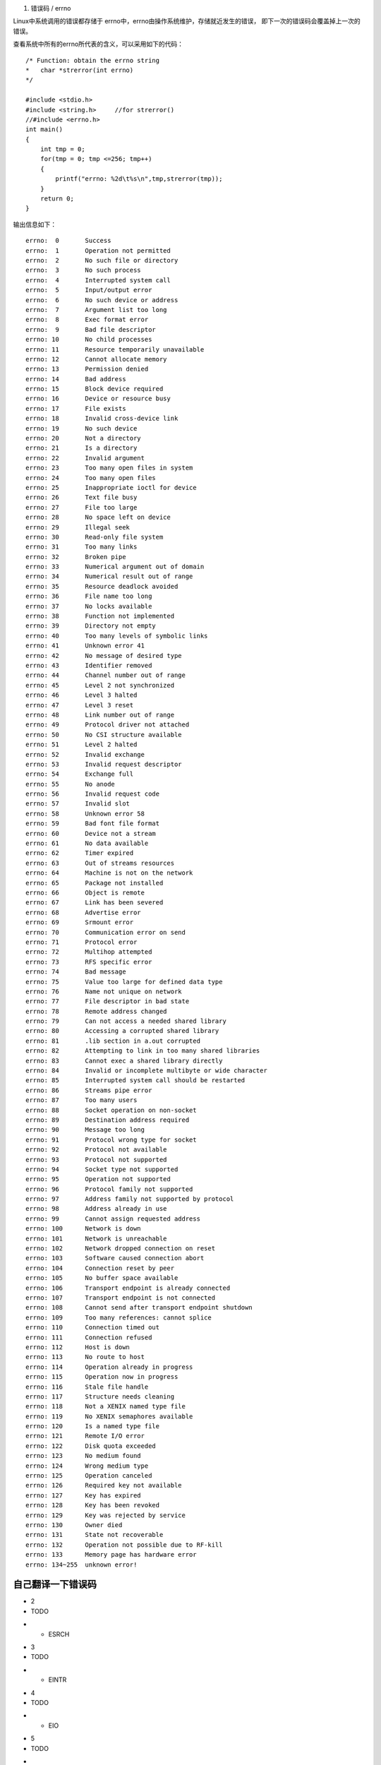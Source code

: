 1. 错误码 / errno

Linux中系统调用的错误都存储于 errno中，errno由操作系统维护，存储就近发生的错误，
即下一次的错误码会覆盖掉上一次的错误。

.. note::只有当系统调用或者调用lib函数时出错，才会置位errno！

查看系统中所有的errno所代表的含义，可以采用如下的代码：

::

    /* Function: obtain the errno string
    *   char *strerror(int errno)
    */
    
    #include <stdio.h>
    #include <string.h>     //for strerror()
    //#include <errno.h>
    int main()
    {
        int tmp = 0;
        for(tmp = 0; tmp <=256; tmp++)
        {
            printf("errno: %2d\t%s\n",tmp,strerror(tmp));
        }
        return 0;
    }

输出信息如下：

::
    
    errno:  0       Success
    errno:  1       Operation not permitted
    errno:  2       No such file or directory
    errno:  3       No such process
    errno:  4       Interrupted system call
    errno:  5       Input/output error
    errno:  6       No such device or address
    errno:  7       Argument list too long
    errno:  8       Exec format error
    errno:  9       Bad file descriptor
    errno: 10       No child processes
    errno: 11       Resource temporarily unavailable
    errno: 12       Cannot allocate memory
    errno: 13       Permission denied
    errno: 14       Bad address
    errno: 15       Block device required
    errno: 16       Device or resource busy
    errno: 17       File exists
    errno: 18       Invalid cross-device link
    errno: 19       No such device
    errno: 20       Not a directory
    errno: 21       Is a directory
    errno: 22       Invalid argument
    errno: 23       Too many open files in system
    errno: 24       Too many open files
    errno: 25       Inappropriate ioctl for device
    errno: 26       Text file busy
    errno: 27       File too large
    errno: 28       No space left on device
    errno: 29       Illegal seek
    errno: 30       Read-only file system
    errno: 31       Too many links
    errno: 32       Broken pipe
    errno: 33       Numerical argument out of domain
    errno: 34       Numerical result out of range
    errno: 35       Resource deadlock avoided
    errno: 36       File name too long
    errno: 37       No locks available
    errno: 38       Function not implemented
    errno: 39       Directory not empty
    errno: 40       Too many levels of symbolic links
    errno: 41       Unknown error 41
    errno: 42       No message of desired type
    errno: 43       Identifier removed
    errno: 44       Channel number out of range
    errno: 45       Level 2 not synchronized
    errno: 46       Level 3 halted
    errno: 47       Level 3 reset
    errno: 48       Link number out of range
    errno: 49       Protocol driver not attached
    errno: 50       No CSI structure available
    errno: 51       Level 2 halted
    errno: 52       Invalid exchange
    errno: 53       Invalid request descriptor
    errno: 54       Exchange full
    errno: 55       No anode
    errno: 56       Invalid request code
    errno: 57       Invalid slot
    errno: 58       Unknown error 58
    errno: 59       Bad font file format
    errno: 60       Device not a stream
    errno: 61       No data available
    errno: 62       Timer expired
    errno: 63       Out of streams resources
    errno: 64       Machine is not on the network
    errno: 65       Package not installed
    errno: 66       Object is remote
    errno: 67       Link has been severed
    errno: 68       Advertise error
    errno: 69       Srmount error
    errno: 70       Communication error on send
    errno: 71       Protocol error
    errno: 72       Multihop attempted
    errno: 73       RFS specific error
    errno: 74       Bad message
    errno: 75       Value too large for defined data type
    errno: 76       Name not unique on network
    errno: 77       File descriptor in bad state
    errno: 78       Remote address changed
    errno: 79       Can not access a needed shared library
    errno: 80       Accessing a corrupted shared library
    errno: 81       .lib section in a.out corrupted
    errno: 82       Attempting to link in too many shared libraries
    errno: 83       Cannot exec a shared library directly
    errno: 84       Invalid or incomplete multibyte or wide character
    errno: 85       Interrupted system call should be restarted
    errno: 86       Streams pipe error
    errno: 87       Too many users
    errno: 88       Socket operation on non-socket
    errno: 89       Destination address required
    errno: 90       Message too long
    errno: 91       Protocol wrong type for socket
    errno: 92       Protocol not available
    errno: 93       Protocol not supported
    errno: 94       Socket type not supported
    errno: 95       Operation not supported
    errno: 96       Protocol family not supported
    errno: 97       Address family not supported by protocol
    errno: 98       Address already in use
    errno: 99       Cannot assign requested address
    errno: 100      Network is down
    errno: 101      Network is unreachable
    errno: 102      Network dropped connection on reset
    errno: 103      Software caused connection abort
    errno: 104      Connection reset by peer
    errno: 105      No buffer space available
    errno: 106      Transport endpoint is already connected
    errno: 107      Transport endpoint is not connected
    errno: 108      Cannot send after transport endpoint shutdown
    errno: 109      Too many references: cannot splice
    errno: 110      Connection timed out
    errno: 111      Connection refused
    errno: 112      Host is down
    errno: 113      No route to host
    errno: 114      Operation already in progress
    errno: 115      Operation now in progress
    errno: 116      Stale file handle
    errno: 117      Structure needs cleaning
    errno: 118      Not a XENIX named type file
    errno: 119      No XENIX semaphores available
    errno: 120      Is a named type file
    errno: 121      Remote I/O error
    errno: 122      Disk quota exceeded
    errno: 123      No medium found
    errno: 124      Wrong medium type
    errno: 125      Operation canceled
    errno: 126      Required key not available
    errno: 127      Key has expired
    errno: 128      Key has been revoked
    errno: 129      Key was rejected by service
    errno: 130      Owner died
    errno: 131      State not recoverable
    errno: 132      Operation not possible due to RF-kill
    errno: 133      Memory page has hardware error
    errno: 134~255  unknown error!


自己翻译一下错误码
-----------------------------------------------------------

.. list-table:: 树莓派4B的串口类型表(共6个)
    :widths: 15 15 15
    :header-rows: 1

    * - 错误名
      - 数字
      - 意义
    * - EPERM
      - 1
      - TODO
    * - ENOENT
- 2
- TODO
* - ESRCH
- 3
- TODO
* - EINTR
- 4
- TODO
* - EIO
- 5
- TODO
* - ENXIO
- 6
- TODO
* - E2BIG
- 7
- TODO
* - ENOEXEC
- 8
- TODO
* - EBADF
- 9
- TODO
* - ECHILD
- 10
- TODO
* - EAGAIN
- 11
- TODO
* - ENOMEM
- 12
- TODO
* - EACCES
- 13
- TODO
* - EFAULT
- 14
- TODO
* - ENOTBLK
- 15
- TODO
* - EBUSY
- 16
- TODO
* - EEXIST
- 17
- TODO
* - EXDEV
- 18
- TODO
* - ENODEV
- 19
- TODO
* - ENOTDIR
- 20
- TODO
* - EISDIR
- 21
- TODO
* - EINVAL
- 22
- TODO
* - ENFILE
- 23
- TODO
* - EMFILE
- 24
- TODO
* - ENOTTY
- 25
- TODO
* - ETXTBSY
- 26
- TODO
* - EFBIG
- 27
- TODO
* - ENOSPC
- 28
- TODO
* - ESPIPE
- 29
- TODO
* - EROFS
- 30
- TODO
* - EMLINK
- 31
- TODO
* - EPIPE
- 32
- TODO
* - EDOM
- 33
- TODO
* - ERANGE
- 34
- TODO
* - EDEADLK
- 35
- TODO
* - ENAMETOOLONG
- 36
- TODO
* - ENOLCK
- 37
- TODO
* - ENOSYS
- 38
- TODO
* - ENOTEMPTY
- 39
- TODO
* - ELOOP
- 40
- TODO
* - EWOULDBLOCK
* - EAGAIN
- TODO
* - ENOMSG
- 42
- TODO
* - EIDRM
- 43
- TODO
* - ECHRNG
- 44
- TODO
* - EL2NSYNC
- 45
- TODO
* - EL3HLT
- 46
- TODO
* - EL3RST
- 47
- TODO
* - ELNRNG
- 48
- TODO
* - EUNATCH
- 49
- TODO
* - ENOCSI
- 50
- TODO
* - EL2HLT
- 51
- TODO
* - EBADE
- 52
- TODO
* - EBADR
- 53
- TODO
* - EXFULL
- 54
- TODO
* - ENOANO
- 55
- TODO
* - EBADRQC
- 56
- TODO
* - EBADSLT
- 57
- TODO
* - EDEADLOCK
* - EDEADLK
* - EBFONT
- 59
- TODO
* - ENOSTR
- 60
- TODO
* - ENODATA
- 61
- TODO
* - ETIME
- 62
- TODO
* - ENOSR
- 63
- TODO
* - ENONET
- 64
- TODO
* - ENOPKG
- 65
- TODO
* - EREMOTE
- 66
- TODO
* - ENOLINK
- 67
- TODO
* - EADV
- 68
- TODO
* - ESRMNT
- 69
- TODO
* - ECOMM
- 70
- TODO
* - EPROTO
- 71
- TODO
* - EMULTIHOP
- 72
- TODO
* - EDOTDOT
- 73
- TODO
* - EBADMSG
- 74
- TODO
* - EOVERFLOW
- 75
- TODO
* - ENOTUNIQ
- 76
- TODO
* - EBADFD
- 77
- TODO
* - EREMCHG
- 78
- TODO
* - ELIBACC
- 79
- TODO
* - ELIBBAD
- 80
- TODO
* - ELIBSCN
- 81
- TODO
* - ELIBMAX
- 82
- TODO
* - ELIBEXEC
- 83
- TODO
* - EILSEQ
- 84
- TODO
* - ERESTART
- 85
- TODO
* - ESTRPIPE
- 86
- TODO
* - EUSERS
- 87
- TODO
* - ENOTSOCK
- 88
- TODO
* - EDESTADDRREQ
- 89
- TODO
* - EMSGSIZE
- 90
- TODO
* - EPROTOTYPE
- 91
- TODO
* - ENOPROTOOPT
- 92
- TODO
* - EPROTONOSUPPORT
- 93
- TODO
* - ESOCKTNOSUPPORT
- 94
- TODO
* - EOPNOTSUPP
- 95
- TODO
* - EPFNOSUPPORT
- 96
- TODO
* - EAFNOSUPPORT
- 97
- TODO
* - EADDRINUSE
- 98
- TODO
* - EADDRNOTAVAIL
- 99
- TODO
* - ENETDOWN
- 100
- TODO
* - ENETUNREACH
- 101
- TODO
* - ENETRESET
- 102
- TODO
* - ECONNABORTED
- 103
- TODO
* - ECONNRESET
- 104
- TODO
* - ENOBUFS
- 105
- TODO
* - EISCONN
- 106
- TODO
* - ENOTCONN
- 107
- TODO
* - ESHUTDOWN
- 108
- TODO
* - ETOOMANYREFS
- 109
- TODO
* - ETIMEDOUT
- 110
- TODO
* - ECONNREFUSED
- 111
- TODO
* - EHOSTDOWN
- 112
- TODO
* - EHOSTUNREACH
- 113
- TODO
* - EALREADY
- 114
- TODO
* - EINPROGRESS
- 115
- TODO
* - ESTALE
- 116
- TODO
* - EUCLEAN
- 117
- TODO
* - ENOTNAM
- 118
- TODO
* - ENAVAIL
- 119
- TODO
* - EISNAM
- 120
- TODO
* - EREMOTEIO
- 121
- TODO
* - EDQUOT
- 122
- TODO
* - ENOMEDIUM
- 123
- TODO
* - EMEDIUMTYPE
- 124
- TODO
* - ECANCELED
- 125
- TODO
* - ENOKEY
- 126
- TODO
* - EKEYEXPIRED
- 127
- TODO
* - EKEYREVOKED
- 128
- TODO
* - EKEYREJECTED
- 129
- TODO
* - EOWNERDEAD
- 130
- TODO
* - ENOTRECOVERABLE
- 131
- TODO
* - ERFKILL
- 132
- TODO
* - EHWPOISON
- 133
- TODO


Linux中，在头文件 /usr/include/asm-generic/errno-base.h 对基础常用errno进行了宏定义：

::

    #ifndef _ASM_GENERIC_ERRNO_BASE_H
    #define _ASM_GENERIC_ERRNO_BASE_H
    
    #define EPERM        1  /* Operation not permitted */
    #define ENOENT       2  /* No such file or directory */
    #define ESRCH        3  /* No such process */
    #define EINTR        4  /* Interrupted system call */
    #define EIO      5  /* I/O error */
    #define ENXIO        6  /* No such device or address */
    #define E2BIG        7  /* Argument list too long */
    #define ENOEXEC      8  /* Exec format error */
    #define EBADF        9  /* Bad file number */
    #define ECHILD      10  /* No child processes */
    #define EAGAIN      11  /* Try again */
    #define ENOMEM      12  /* Out of memory */
    #define EACCES      13  /* Permission denied */
    #define EFAULT      14  /* Bad address */
    #define ENOTBLK     15  /* Block device required */
    #define EBUSY       16  /* Device or resource busy */
    #define EEXIST      17  /* File exists */
    #define EXDEV       18  /* Cross-device link */
    #define ENODEV      19  /* No such device */
    #define ENOTDIR     20  /* Not a directory */
    #define EISDIR      21  /* Is a directory */
    #define EINVAL      22  /* Invalid argument */
    #define ENFILE      23  /* File table overflow */
    #define EMFILE      24  /* Too many open files */
    #define ENOTTY      25  /* Not a typewriter */
    #define ETXTBSY     26  /* Text file busy */
    #define EFBIG       27  /* File too large */
    #define ENOSPC      28  /* No space left on device */
    #define ESPIPE      29  /* Illegal seek */
    #define EROFS       30  /* Read-only file system */
    #define EMLINK      31  /* Too many links */
    #define EPIPE       32  /* Broken pipe */
    #define EDOM        33  /* Math argument out of domain of func */
    #define ERANGE      34  /* Math result not representable */
    
    #endif

在 /usr/include/asm-asm-generic/errno.h 中，对剩余的errno做了宏定义：

::

    #ifndef _ASM_GENERIC_ERRNO_H
    #define _ASM_GENERIC_ERRNO_H
    
    #include <asm-generic/errno-base.h>
    
    #define EDEADLK     35  /* Resource deadlock would occur */
    #define ENAMETOOLONG    36  /* File name too long */
    #define ENOLCK      37  /* No record locks available */
    #define ENOSYS      38  /* Function not implemented */
    #define ENOTEMPTY   39  /* Directory not empty */
    #define ELOOP       40  /* Too many symbolic links encountered */
    #define EWOULDBLOCK EAGAIN  /* Operation would block */
    #define ENOMSG      42  /* No message of desired type */
    #define EIDRM       43  /* Identifier removed */
    #define ECHRNG      44  /* Channel number out of range */
    #define EL2NSYNC    45  /* Level 2 not synchronized */
    #define EL3HLT      46  /* Level 3 halted */
    #define EL3RST      47  /* Level 3 reset */
    #define ELNRNG      48  /* Link number out of range */
    #define EUNATCH     49  /* Protocol driver not attached */
    #define ENOCSI      50  /* No CSI structure available */
    #define EL2HLT      51  /* Level 2 halted */
    #define EBADE       52  /* Invalid exchange */
    #define EBADR       53  /* Invalid request descriptor */
    #define EXFULL      54  /* Exchange full */
    #define ENOANO      55  /* No anode */
    #define EBADRQC     56  /* Invalid request code */
    #define EBADSLT     57  /* Invalid slot */
    
    #define EDEADLOCK   EDEADLK
    
    #define EBFONT      59  /* Bad font file format */
    #define ENOSTR      60  /* Device not a stream */
    #define ENODATA     61  /* No data available */
    #define ETIME       62  /* Timer expired */
    #define ENOSR       63  /* Out of streams resources */
    #define ENONET      64  /* Machine is not on the network */
    #define ENOPKG      65  /* Package not installed */
    #define EREMOTE     66  /* Object is remote */
    #define ENOLINK     67  /* Link has been severed */
    #define EADV        68  /* Advertise error */
    #define ESRMNT      69  /* Srmount error */
    #define ECOMM       70  /* Communication error on send */
    #define EPROTO      71  /* Protocol error */
    #define EMULTIHOP   72  /* Multihop attempted */
    #define EDOTDOT     73  /* RFS specific error */
    #define EBADMSG     74  /* Not a data message */
    #define EOVERFLOW   75  /* Value too large for defined data type */
    #define ENOTUNIQ    76  /* Name not unique on network */
    #define EBADFD      77  /* File descriptor in bad state */
    #define EREMCHG     78  /* Remote address changed */
    #define ELIBACC     79  /* Can not access a needed shared library */
    #define ELIBBAD     80  /* Accessing a corrupted shared library */
    #define ELIBSCN     81  /* .lib section in a.out corrupted */
    #define ELIBMAX     82  /* Attempting to link in too many shared libraries */
    
    #define ELIBEXEC    83  /* Cannot exec a shared library directly */
    #define EILSEQ      84  /* Illegal byte sequence */
    #define ERESTART    85  /* Interrupted system call should be restarted */
    #define ESTRPIPE    86  /* Streams pipe error */
    #define EUSERS      87  /* Too many users */
    #define ENOTSOCK    88  /* Socket operation on non-socket */
    #define EDESTADDRREQ    89  /* Destination address required */
    #define EMSGSIZE    90  /* Message too long */
    #define EPROTOTYPE  91  /* Protocol wrong type for socket */
    #define ENOPROTOOPT 92  /* Protocol not available */
    #define EPROTONOSUPPORT 93  /* Protocol not supported */
    #define ESOCKTNOSUPPORT 94  /* Socket type not supported */
    #define EOPNOTSUPP  95  /* Operation not supported on transport endpoint */
    #define EPFNOSUPPORT    96  /* Protocol family not supported */
    #define EAFNOSUPPORT    97  /* Address family not supported by protocol */
    #define EADDRINUSE  98  /* Address already in use */
    #define EADDRNOTAVAIL   99  /* Cannot assign requested address */
    #define ENETDOWN    100 /* Network is down */
    #define ENETUNREACH 101 /* Network is unreachable */
    #define ENETRESET   102 /* Network dropped connection because of reset */
    #define ECONNABORTED    103 /* Software caused connection abort */
    #define ECONNRESET  104 /* Connection reset by peer */
    #define ENOBUFS     105 /* No buffer space available */
    #define EISCONN     106 /* Transport endpoint is already connected */
    #define ENOTCONN    107 /* Transport endpoint is not connected */
    #define ESHUTDOWN   108 /* Cannot send after transport endpoint shutdown */
    #define ETOOMANYREFS    109 /* Too many references: cannot splice */
    #define ETIMEDOUT   110 /* Connection timed out */
    #define ECONNREFUSED    111 /* Connection refused */
    #define EHOSTDOWN   112 /* Host is down */
    #define EHOSTUNREACH    113 /* No route to host */
    #define EALREADY    114 /* Operation already in progress */
    #define EINPROGRESS 115 /* Operation now in progress */
    #define ESTALE      116 /* Stale file handle */
    #define EUCLEAN     117 /* Structure needs cleaning */
    #define ENOTNAM     118 /* Not a XENIX named type file */
    #define ENAVAIL     119 /* No XENIX semaphores available */
    #define EISNAM      120 /* Is a named type file */
    #define EREMOTEIO   121 /* Remote I/O error */
    #define EDQUOT      122 /* Quota exceeded */
    
    #define ENOMEDIUM   123 /* No medium found */
    #define EMEDIUMTYPE 124 /* Wrong medium type */
    #define ECANCELED   125 /* Operation Canceled */
    #define ENOKEY      126 /* Required key not available */
    #define EKEYEXPIRED 127 /* Key has expired */
    #define EKEYREVOKED 128 /* Key has been revoked */
    #define EKEYREJECTED    129 /* Key was rejected by service */
    
    /* for robust mutexes */
    #define EOWNERDEAD  130 /* Owner died */
    #define ENOTRECOVERABLE 131 /* State not recoverable */
    
    #define ERFKILL     132 /* Operation not possible due to RF-kill */
    
    #define EHWPOISON   133 /* Memory page has hardware error */
 
#endif


打印错误信息的方式
-----------------------------------------------------------

1). 打印错误信息 / perror

作用： 打印系统错误信息

头文件： #include <stdio.h>  

函数原型： void perror(const char *s)

参数： s: 字符串提示符

输出形式： const char *s: strerror(errno) //提示符：发生系统错误的原因

返回值： 无返回值

2). 字符串显示错误信息 / strerror

作用： 将错误码以字符串的信息显示出来

头文件： #include <string.h>  

函数原型： char *strerror(int errnum);

参数： errnum: 即errno

返回值： 返回错误码字符串信息
